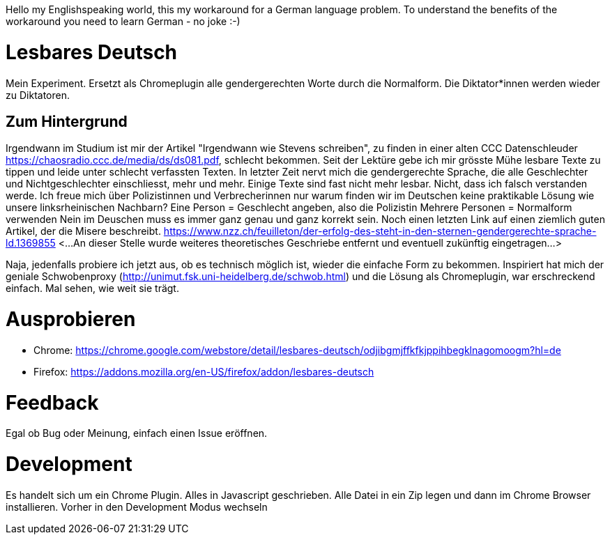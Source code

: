 Hello my Englishspeaking world, this my workaround for a German language problem. 
To understand the benefits of the workaround you need to learn German - no joke :-)

# Lesbares Deutsch

Mein Experiment. Ersetzt als Chromeplugin alle gendergerechten Worte durch die Normalform. 
Die Diktator*innen werden wieder zu Diktatoren.

## Zum Hintergrund
Irgendwann im Studium ist mir der Artikel "Irgendwann wie Stevens schreiben", zu finden in einer alten 
CCC Datenschleuder https://chaosradio.ccc.de/media/ds/ds081.pdf, schlecht bekommen.
Seit der Lektüre gebe ich mir grösste Mühe lesbare Texte zu tippen und leide unter schlecht verfassten Texten.
In letzter Zeit nervt mich die gendergerechte Sprache, die alle Geschlechter und Nichtgeschlechter einschliesst,
mehr und mehr. 
Einige Texte sind fast nicht mehr lesbar.
Nicht, dass ich falsch verstanden werde. 
Ich freue mich über Polizistinnen und Verbrecherinnen nur warum finden wir im Deutschen keine praktikable Lösung wie unsere linksrheinischen Nachbarn?
Eine Person = Geschlecht angeben, also die Polizistin
Mehrere Personen = Normalform verwenden
Nein im Deuschen muss es immer ganz genau und ganz korrekt sein.
Noch einen letzten Link auf einen ziemlich guten Artikel, der die Misere beschreibt.
https://www.nzz.ch/feuilleton/der-erfolg-des-steht-in-den-sternen-gendergerechte-sprache-ld.1369855 
<...An dieser Stelle wurde weiteres theoretisches Geschriebe entfernt und eventuell zukünftig eingetragen...>

Naja, jedenfalls probiere ich jetzt aus, ob es technisch möglich ist, wieder die einfache Form zu bekommen.
Inspiriert hat mich der  geniale Schwobenproxy (http://unimut.fsk.uni-heidelberg.de/schwob.html) und
die Lösung als Chromeplugin, war erschreckend einfach. Mal sehen, wie weit sie trägt.

# Ausprobieren

* Chrome: https://chrome.google.com/webstore/detail/lesbares-deutsch/odjibgmjffkfkjppihbegklnagomoogm?hl=de

* Firefox: https://addons.mozilla.org/en-US/firefox/addon/lesbares-deutsch

# Feedback 

Egal ob Bug oder Meinung, einfach einen Issue eröffnen.

# Development

Es handelt sich um ein Chrome Plugin.
Alles in Javascript geschrieben.
Alle Datei in ein Zip legen und dann im Chrome Browser installieren. 
Vorher in den Development Modus wechseln
